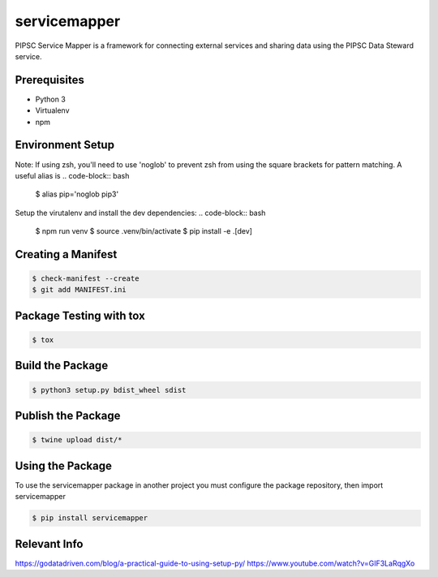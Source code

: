 **************
servicemapper
**************
PIPSC Service Mapper is a framework for connecting external services
and sharing data using the PIPSC Data Steward service.

Prerequisites
-------------
* Python 3
* Virtualenv
* npm

Environment Setup
-----------------
Note:  If using zsh, you'll need to use 'noglob' to prevent zsh from using the square brackets for pattern matching.  
A useful alias is
.. code-block:: bash

    $ alias pip='noglob pip3'

Setup the virutalenv and install the dev dependencies:
.. code-block:: bash

    $ npm run venv
    $ source .venv/bin/activate
    $ pip install -e .[dev]

Creating a Manifest
-------------------
.. code-block:: bash

    $ check-manifest --create
    $ git add MANIFEST.ini


Package Testing with tox
------------------------
.. code-block:: bash

    $ tox

Build the Package
-----------------
.. code-block:: bash

    $ python3 setup.py bdist_wheel sdist

Publish the Package
-------------------
.. code-block:: bash

    $ twine upload dist/*


Using the Package
-----------------
To use the servicemapper package in another project you must
configure the package repository, then import servicemapper

.. code-block:: bash

    $ pip install servicemapper

Relevant Info
-------------
https://godatadriven.com/blog/a-practical-guide-to-using-setup-py/
https://www.youtube.com/watch?v=GIF3LaRqgXo

